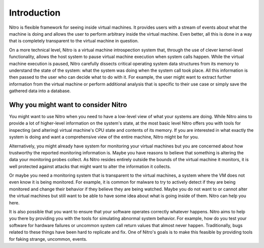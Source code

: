 Introduction
============

Nitro is flexible framework for seeing inside virtual machines. It provides
users with a stream of events about what the machine is doing and allows the
user to perform arbitrary inside the virtual machine. Even better, all this is
done in a way that is completely transparent to the virtual machine in question.

On a more technical level, Nitro is a virtual machine introspection system that,
through the use of clever kernel-level functionality, allows the host system to
pause virtual machine execution when system calls happen. While the virtual
machine execution is paused, Nitro carefully dissects critical operating system
data structures from its memory to understand the state of the system: what the
system was doing when the system call took place. All this information is then
passed to the user who can decide what to do with it. For example, the user
might want to extract further information from the virtual machine or perform
additional analysis that is specific to their use case or simply save the
gathered data into a database.

Why you might want to consider Nitro
------------------------------------

You might want to use Nitro when you need to have a low-level view of what your
systems are doing. While Nitro aims to provide a lot of higher-level information
on the system's state, at the most basic level Nitro offers you with tools for
inspecting (and altering) virtual machine's CPU state and contents of its
memory. If you are interested in what exactly the system is doing and want a
comprehensive view of the entire machine, Nitro might be for you.

Alternatively, you might already have system for monitoring your virtual
machines but you are concerned about how trustworthy the reported monitoring
information is. Maybe you have reasons to believe that something is altering the
data your monitoring probes collect. As Nitro resides entirely outside the
bounds of the virtual machine it monitors, it is well protected against attacks
that might want to alter the information it collects.

Or maybe you need a monitoring system that is transparent to the virtual
machines, a system where the VM does not even know it is being monitored. For
example, it is common for malware to try to actively detect if they are being
monitored and change their behavior if they believe they are being watched.
Maybe you do not want to or cannot alter the virtual machines but still want to
be able to have some idea about what is going inside of them. Nitro can help you
here.

It is also possible that you want to ensure that your software operates
correctly whatever happens. Nitro aims to help you there by providing you with
the tools for simulating abnormal system behavior. For example, how do you test
your software for hardware failures or uncommon system call return values that
almost never happen. Traditionally, bugs related to these things have been hard
to replicate and fix. One of Nitro's goals is to make this feasible by providing
tools for faking strange, uncommon, events.

